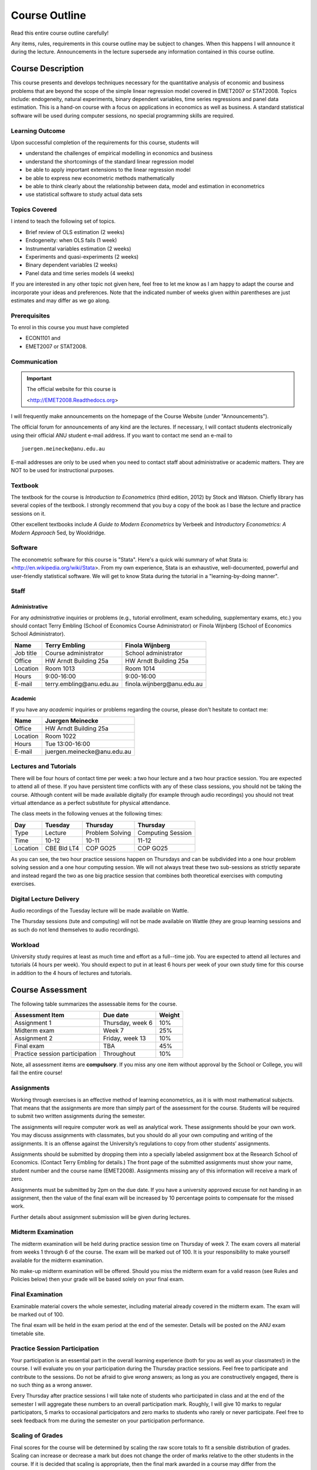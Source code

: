 Course Outline
***************************

Read this entire course outline carefully! 

Any items, rules, requirements in this course outline may be subject to changes. When this happens I
will announce it during the lecture. Announcements in the lecture supersede any information
contained in this course outline.


Course Description 
============================

This course presents and develops techniques necessary for the quantitative analysis of economic and
business problems that are beyond the scope of the simple linear regression model covered in
EMET2007 or STAT2008. Topics include: endogeneity, natural experiments, binary dependent variables,
time series regressions and panel data estimation.  This is a hand-on course with a focus on
applications in economics as well as business. A standard statistical software will be used during
computer sessions, no special programming skills are required.


Learning Outcome 
----------------------------

Upon successful completion of the requirements for this course, students will 

* understand the challenges of empirical modelling in economics and business

* understand the shortcomings of the standard linear regression model

* be able to apply important extensions to the linear regression model
  
* be able to express new econometric methods mathematically

* be able to think clearly about the relationship between data, model and estimation in econometrics

* use statistical software to study actual data sets 


Topics Covered
----------------

I intend to teach the following set of topics.

* Brief review of OLS estimation (2 weeks)

* Endogeneity: when OLS fails (1 week)

* Instrumental variables estimation (2 weeks)

* Experiments and quasi-experiments (2 weeks)

* Binary dependent variables (2 weeks)

* Panel data and time series models (4 weeks)

If you are interested in any other topic not given here, feel free to let me know as I am happy to
adapt the course and incorporate your ideas and preferences. Note that the indicated number of weeks
given within parentheses are just estimates and may differ as we go along.   

Prerequisites
---------------

To enrol in this course you must have completed

* ECON1101 and

* EMET2007 or STAT2008.


 

Communication 
---------------


.. important:: The official website for this course is 
   
   <http://EMET2008.Readthedocs.org>

I will frequently make announcements on the homepage of the Course Website (under "Announcements").

The official forum for announcements of any kind are the lectures. If necessary, I will contact
students electronically using their official ANU student e-mail address. If you want to contact me
send an e-mail to ::

    juergen.meinecke@anu.edu.au

E-mail addresses are only to be used when you need to contact staff about administrative or academic
matters. They are NOT to be used for instructional purposes. 

Textbook 
----------------------------

The textbook for the course is *Introduction to Econometrics* (third edition, 2012) by Stock and
Watson. Chiefly library has several copies of the textbook. I strongly recommend that you buy a
copy of the book as I base the lecture and practice sessions on it. 

Other excellent textbooks include *A Guide to Modern Econometrics* by Verbeek and *Introductory
Econometrics: A Modern Approach* 5ed, by Wooldridge.

Software
------------

The econometric software for this course is "Stata". Here's a quick wiki summary of what Stata is:
<http://en.wikipedia.org/wiki/Stata>. From my own experience, Stata is an exhaustive,
well-documented, powerful and user-friendly statistical software. We will get to know Stata during
the tutorial in a "learning-by-doing manner". 



Staff
------------------

Administrative
^^^^^^^^^^^^^^^^^^

For any *administrative* inquiries or problems (e.g., tutorial enrollment, exam scheduling,
supplementary exams, etc.) you should contact Terry Embling (School of Economics Course
Administrator) or Finola Wijnberg (School of Economics School Administrator).

=============== ============================== ============================== 
Name            Terry Embling                   Finola Wijnberg                                
=============== ============================== ============================== 
Job title       Course administrator            School administrator 
Office          HW Arndt Building 25a           HW Arndt Building 25a
Location        Room 1013                       Room 1014
Hours           9:00-16:00                      9:00-16:00
E-mail          terry.embling\@anu.edu.au       finola.wijnberg\@anu.edu.au
=============== ============================== ============================== 

Academic
^^^^^^^^^^^^

If you have any *academic* inquiries or problems regarding the course, please don't hesitate to
contact me:

=============== ============================== 
Name            Juergen Meinecke               
=============== ============================== 
Office          HW Arndt Building 25a          
Location        Room 1022                     
Hours           Tue 13:00-16:00                          
E-mail          juergen.meinecke\@anu.edu.au   
=============== ============================== 


Lectures and Tutorials
-------------------------

There will be four hours of contact time per week: a two hour lecture and a two hour practice
session. You are expected to attend all of these. If you have persistent time conflicts with any of
these class sessions, you should not be taking the course. Although content will be made available
digitally (for example through audio recordings) you should not treat virtual attendance as a perfect
substitute for physical attendance. 

The class meets in the following venues at the following times:

=============== =============== ================ ==================
Day             Tuesday         Thursday         Thursday
=============== =============== ================ ==================
Type            Lecture         Problem Solving  Computing Session
Time            10-12           10-11            11-12 
Location        CBE Bld LT4     COP GO25         COP GO25
=============== =============== ================ ==================

As you can see, the two hour practice sessions happen on Thursdays and can be subdivided into a one
hour problem solving session and a one hour computing session. We will not always treat these two
sub-sessions as strictly separate and instead regard the two as one big practice session that
combines both theoretical exercises with computing exercises. 


Digital Lecture Delivery
--------------------------

Audio recordings of the Tuesday lecture will be made available on Wattle. 

The Thursday sessions (tute and computing) will not be made available on Wattle (they are group
learning sessions and as such do not lend themselves to audio recordings).

Workload
--------------------------

University study requires at least as much time and effort as a full--time job. You are expected to
attend all lectures and tutorials (4 hours per week). You should expect to put in at least 6 hours
per week of your own study time for this course in addition to the 4 hours of lectures and
tutorials. 





Course Assessment
========================

The following table summarizes the assessable items for the course.

===============================    ==================      ========== 
Assessment Item                    Due date                Weight
===============================    ==================      ========== 
Assignment 1                       Thursday, week 6        10%

Midterm exam                       Week 7                  25%

Assignment 2                       Friday, week 13         10%

Final exam                         TBA                     45%

Practice session participation     Throughout              10%
===============================    ==================      ==========

Note, all assessment items are **compulsory**. If you miss any one item without approval by the
School or College, you will fail the entire course!


Assignments 
------------ 

Working through exercises is an effective method of learning econometrics, as it is with most
mathematical subjects. That means that the assignments are more than simply part of the assessment
for the course. Students will be required to submit two written assignments during the semester.

The assignments will require computer work as well as analytical work. These assignments should be
your own work. You may discuss assignments with classmates, but you should do all your own
computing and writing of the assignments. It is an offense against the University’s regulations to
copy from other students’ assignments.  

Assignments should be submitted by dropping them into a specially labeled assignment box at the
Research School of Economics. (Contact Terry Embling for details.) The front page of the submitted
assignments must show your name, student number and the course name (EMET2008). Assignments missing
any of this information will receive a mark of zero.  

Assignments must be submitted by 2pm on the due date. If you have a university approved excuse for
not handing in an assignment, then the value of the final exam will be increased by 10 percentage
points to compensate for the missed work.  

Further details about assignment submission will be given during lectures.

Midterm Examination
--------------------------

The midterm examination will be held during practice session time on Thursday of week 7. The exam
covers all material from weeks 1 through 6 of the course. The exam will be marked out of 100. It is
your responsibility to make yourself available for the midterm examination.

No make-up midterm examination will be offered. Should you miss the midterm exam for a valid reason
(see Rules and Policies below) then your grade will be based solely on your final exam.

Final Examination
--------------------------

Examinable material covers the whole semester, including material already covered in the midterm
exam. The exam will be marked out of 100.

The final exam will be held in the exam period at the end of the semester. Details will be posted on
the ANU exam timetable site. 


Practice Session Participation
----------------------------------

Your participation is an essential part in the overall learning experience (both for you as well as
your classmates!) in the course. I will evaluate you on your participation during the Thursday
practice sessions. Feel free to participate and contribute to the sessions. Do not be afraid to give
`wrong` answers; as long as you are constructively engaged, there is no such thing as a wrong answer. 

Every Thursday after practice sessions I will take note of students who participated in class and at
the end of the semester I will aggregate these numbers to an overall participation mark. Roughly, I
will give 10 marks to regular participators, 5 marks to occasional participators and zero marks to
students who rarely or never participate. Feel free to seek feedback from me during the semester on
your participation performance.


Scaling of Grades
--------------------

Final scores for the course will be determined by scaling the raw score totals to fit a sensible
distribution of grades. Scaling can increase or decrease a mark but does not change the order of
marks relative to the other students in the course. If it is decided that scaling is appropriate,
then the final mark awarded in a course may differ from the aggregation of the raw marks of each
assessment component.


Rules and Policies
============================

It is your responsibility to familiarize yourself with the rules and regulations and the policies
and procedures that are relevant to your studies at the ANU. 

ANU has educational policies, procedures and guidelines, which are designed to ensure that staff and
students are aware of the University's academic standards, and implement them. You can find the
University's education policies and an explanatory glossary at: `ANU Policies
<http://policies.anu.edu.au/ Students>`_.

Students are expected to have read the `Student Academic Integrity Policy <http://policies.anu.edu.au/ppl/document/ANUP_000392>`_
before the commencement of their course.  

Other key policies include: 

* Student Assessment (Coursework) 
  
* Student Surveys and Evaluations

The University also offers a number of support services for students. Information on these is available
online from `ANU Studentlife <http://students.anu.edu.au/studentlife/>`_. 


